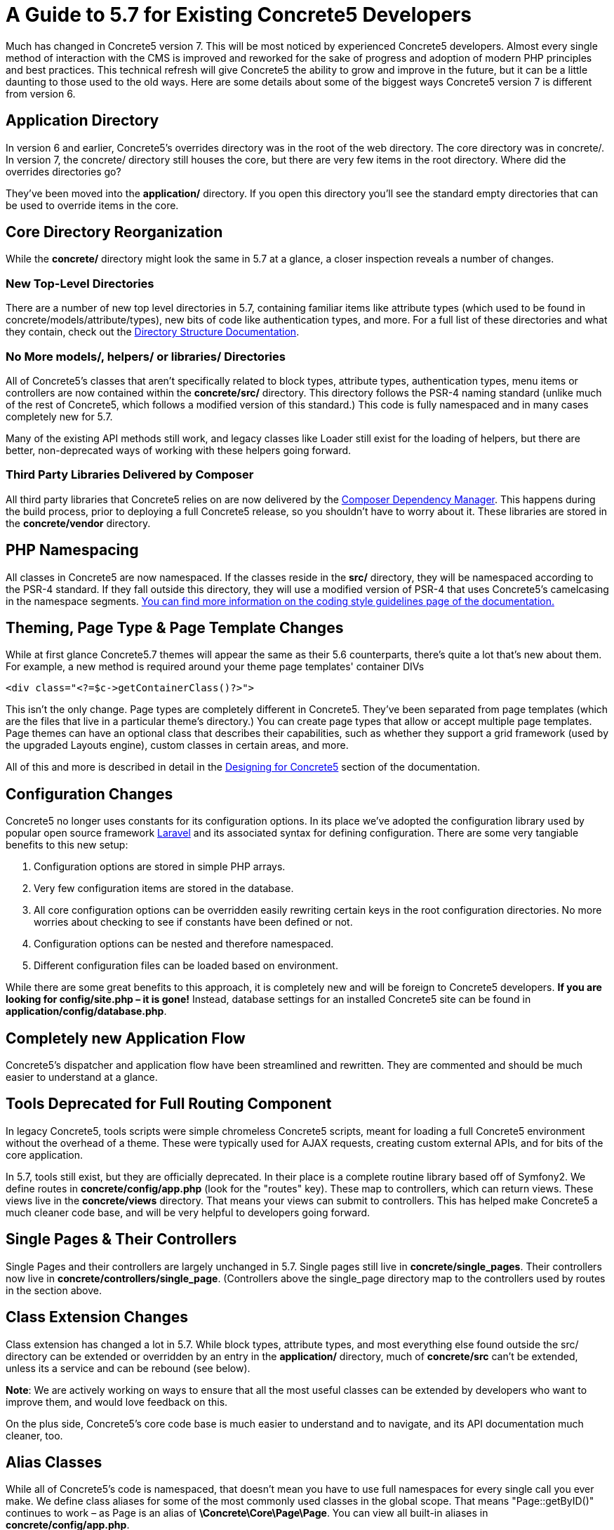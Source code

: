 = A Guide to 5.7 for Existing Concrete5 Developers

Much has changed in Concrete5 version 7. This will be most noticed by experienced Concrete5 developers. Almost every single method of interaction with the CMS is improved and reworked for the sake of progress and adoption of modern PHP principles and best practices. This technical refresh will give Concrete5 the ability to grow and improve in the future, but it can be a little daunting to those used to the old ways. Here are some details about some of the biggest ways Concrete5 version 7 is different from version 6.

== Application Directory

In version 6 and earlier, Concrete5's overrides directory was in the root of the web directory. The core directory was in concrete/. In version 7, the concrete/ directory still houses the core, but there are very few items in the root directory. Where did the overrides directories go?

They've been moved into the *application/* directory. If you open this directory you'll see the standard empty directories that can be used to override items in the core.

== Core Directory Reorganization

While the *concrete/* directory might look the same in 5.7 at a glance, a closer inspection reveals a number of changes.

=== New Top-Level Directories

There are a number of new top level directories in 5.7, containing familiar items like attribute types (which used to be found in concrete/models/attribute/types), new bits of code like authentication types, and more. For a full list of these directories and what they contain, check out the http://www.concrete5.org/documentation/developers/5.7/environment/directory-structure/[Directory Structure Documentation].

=== No More models/, helpers/ or libraries/ Directories

All of Concrete5's classes that aren't specifically related to block types, attribute types, authentication types, menu items or controllers are now contained within the *concrete/src/* directory. This directory follows the PSR-4 naming standard (unlike much of the rest of Concrete5, which follows a modified version of this standard.) This code is fully namespaced and in many cases completely new for 5.7.

Many of the existing API methods still work, and legacy classes like Loader still exist for the loading of helpers, but there are better, non-deprecated ways of working with these helpers going forward.

=== Third Party Libraries Delivered by Composer

All third party libraries that Concrete5 relies on are now delivered by the https://getcomposer.org/[Composer Dependency Manager]. This happens during the build process, prior to deploying a full Concrete5 release, so you shouldn't have to worry about it. These libraries are stored in the *concrete/vendor* directory.

== PHP Namespacing

All classes in Concrete5 are now namespaced. If the classes reside in the *src/* directory, they will be namespaced according to the PSR-4 standard. If they fall outside this directory, they will use a modified version of PSR-4 that uses Concrete5's camelcasing in the namespace segments. http://www.concrete5.org/documentation/developers/5.7/background/coding-style-guidelines/[You can find more information on the coding style guidelines page of the documentation.]

== Theming, Page Type & Page Template Changes

While at first glance Concrete5.7 themes will appear the same as their 5.6 counterparts, there's quite a lot that's new about them. For example, a new method is required around your theme page templates' container DIVs

[source,php]
----
<div class="<?=$c->getContainerClass()?>">
----

This isn't the only change. Page types are completely different in Concrete5. They've been separated from page templates (which are the files that live in a particular theme's directory.) You can create page types that allow or accept multiple page templates. Page themes can have an optional class that describes their capabilities, such as whether they support a grid framework (used by the upgraded Layouts engine), custom classes in certain areas, and more.

All of this and more is described in detail in the http://www.concrete5.org/documentation/developers/5.7/designing-for-concrete5/[Designing for Concrete5] section of the documentation.

== Configuration Changes

Concrete5 no longer uses constants for its configuration options. In its place we've adopted the configuration library used by popular open source framework http://laravel.com[Laravel] and its associated syntax for defining configuration. There are some very tangiable benefits to this new setup:

1.  Configuration options are stored in simple PHP arrays.
2.  Very few configuration items are stored in the database.
3.  All core configuration options can be overridden easily rewriting certain keys in the root configuration directories. No more worries about checking to see if constants have been defined or not.
4.  Configuration options can be nested and therefore namespaced.
5.  Different configuration files can be loaded based on environment.

While there are some great benefits to this approach, it is completely new and will be foreign to Concrete5 developers. *If you are looking for config/site.php – it is gone!* Instead, database settings for an installed Concrete5 site can be found in **application/config/database.php**.

== Completely new Application Flow

Concrete5's dispatcher and application flow have been streamlined and rewritten. They are commented and should be much easier to understand at a glance.

== Tools Deprecated for Full Routing Component

In legacy Concrete5, tools scripts were simple chromeless Concrete5 scripts, meant for loading a full Concrete5 environment without the overhead of a theme. These were typically used for AJAX requests, creating custom external APIs, and for bits of the core application.

In 5.7, tools still exist, but they are officially deprecated. In their place is a complete routine library based off of Symfony2. We define routes in *concrete/config/app.php* (look for the "routes" key). These map to controllers, which can return views. These views live in the *concrete/views* directory. That means your views can submit to controllers. This has helped make Concrete5 a much cleaner code base, and will be very helpful to developers going forward.

== Single Pages & Their Controllers

Single Pages and their controllers are largely unchanged in 5.7. Single pages still live in **concrete/single_pages**. Their controllers now live in **concrete/controllers/single_page**. (Controllers above the single_page directory map to the controllers used by routes in the section above.

== Class Extension Changes

Class extension has changed a lot in 5.7. While block types, attribute types, and most everything else found outside the src/ directory can be extended or overridden by an entry in the *application/* directory, much of *concrete/src* can't be extended, unless its a service and can be rebound (see below).

**Note**: We are actively working on ways to ensure that all the most useful classes can be extended by developers who want to improve them, and would love feedback on this.

On the plus side, Concrete5's core code base is much easier to understand and to navigate, and its API documentation much cleaner, too.

== Alias Classes

While all of Concrete5's code is namespaced, that doesn't mean you have to use full namespaces for every single call you ever make. We define class aliases for some of the most commonly used classes in the global scope. That means "Page::getByID()" continues to work – as Page is an alias of **\Concrete\Core\Page\Page**. You can view all built-in aliases in **concrete/config/app.php**.

== Helpers Deprecated for Service Providers

In legacy Concrete5, helpers were strictly loaded based on path. Now things are more flexible than that. Service classes are automatically registered by service providers, and those service classes are returned by Core::make().

The legacy Loader::helper() method exists, but it is deprecated. Examine the following code:

[source,php]
----
$mh = Loader::helper('mail');
----

This code is the same as calling

[source,php]
----
$mh = Core::make('helper/mail');
----

Loader::helper() is simply a shorthand for running Core::make('helper/$class') where $class is what you've passed in to helper. How does 5.7 know what "helper/mail" is? It's a service, and it's been registered in **\Concrete\Core\Mail\MailServiceProvider**. This file is responsible for running code that looks like this:

[source,php]
----
$this->app->bind('helper/mail', 'Concrete\Core\Mail\Service');
----

How does Concrete5 know to call the register() method within this class that actually does the binding? It's a registered service provide found within – you guessed it – **concrete/config/app.php**:

[source,php]
----
'providers'           => array(
    ...
    'core_mail'         => '\Concrete\Core\Mail\MailServiceProvider',
    ...
);
----

Anything within this key automatically has its register() method run.

Why do we do this? Well, any service can easily be rebound. This is much more flexible than the old Concrete5 way of overriding classes based on location in the filesystem. For example, a package in its on_start() method can rebind 'helper/mail' to a particular class that lives wherever it wants – it just needs to make sure it either extends or otherwise fulfills the duties of \Concrete\Core\Mail\Service.

=== Are these really helpers?

FYI: In the future it's highly likely that, while helper/mail will be maintained in order to facilitate backward compatibility with the Loader::helper() function, the helper/ prefix will be dropped from these various services.

== Database Connectivity

While connecting to a Concrete5 database has changed a lot in 5.7, the actual API for working with connections has nearly 100% backward compatibility. We no longer use ADODB. Instead, we've migrated to http://www.doctrine-project.org/projects/dbal.html[Doctrine DBAL] for database connectivity. However, a custom wrapper class for various classes help keep old ADODB style queries working, in most cases.

== New Components Will Make Your Life Easier

Check out the http://concrete5.org/api/[API Documentation]. There are so many new components that should help developers doing great stuff with Concrete5. Just a few of these include:

* Session
* Router
* Events (Based off of Symfony2 EventDispatcher)
* Cookie
* URL

== Change

This will likely be a shock to long-time Concrete5 developers. We hope you give it a chance and ask questions. We've embraced new development models used by popular PHP frameworks, much as we did when we first launched Concrete5 in 2008. Please, let us know what you think, as well as what more you'd like to see explained in this document.

Happy Developing! –Andrew.
